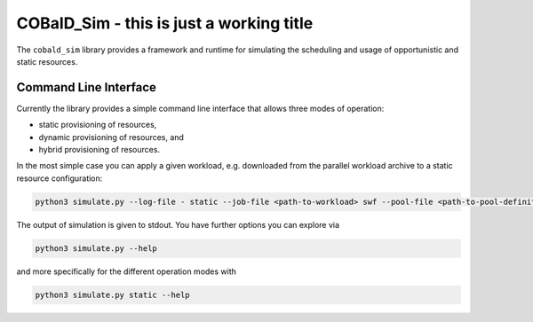 =========================================
COBalD_Sim - this is just a working title
=========================================

The ``cobald_sim`` library provides a framework and runtime for simulating the scheduling and usage of opportunistic
and static resources.

Command Line Interface
----------------------

Currently the library provides a simple command line interface that allows three modes of operation:

* static provisioning of resources,
* dynamic provisioning of resources, and
* hybrid provisioning of resources.

In the most simple case you can apply a given workload, e.g. downloaded from the parallel workload archive to a
static resource configuration:


.. code:: bash

    python3 simulate.py --log-file - static --job-file <path-to-workload> swf --pool-file <path-to-pool-definition> htcondor

The output of simulation is given to stdout. You have further options you can explore via

.. code:: bash

    python3 simulate.py --help

and more specifically for the different operation modes with

.. code:: bash

    python3 simulate.py static --help

